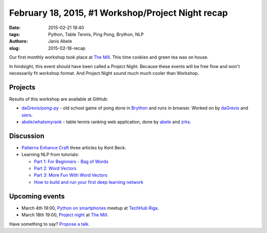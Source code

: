 February 18, 2015, #1 Workshop/Project Night recap
==================================================
:date: 2015-02-21 18:40
:tags: Python, Table Tennis, Ping Pong, Brython, NLP
:authors: Janis Abele
:slug: 2015-02-18-recap

Our first monthly workshop took place at `The Mill`_. This time cookies and
green tea was on house.

In hindsight, this event should have been called a Project Night. Because these
events will be free flow and won't necessarily fit workshop format. And Project
Night sound much much cooler than Workshop.

Projects
--------

Results of this workshop are available at GitHub:

- `daGrevis/pong-py`_ - old school game of pong done in Brython_ and runs in
  browser. Worked on by `daGrevis`_ and `siers`_.
- `abele/whatsmyrank`_ - table tennis ranking web application, done by `abele`_
  and `zrks`_.

Discussion
----------
- `Patterns Enhance Craft`_ three articles by Kent Beck.
- Learning NLP from tutorials:

  - `Part 1: For Beginners - Bag of Words`_
  - `Part 2: Word Vectors`_
  - `Part 3: More Fun With Word Vectors`_
  - `How to build and run your first deep learning network`_

Upcoming events
---------------
- March 4th 19:00, `Python on smartphones`_ meetup at `TechHub Riga`_.
- March 18th 19:00, `Project night`_ at `The Mill`_.

Have something to say? `Propose a talk`_.

.. _The Mill: http://bit.ly/millriga
.. _daGrevis/pong-py: http://bit.ly/1EgfnsL
.. _Brython: http://bit.ly/1EgfZ1z
.. _daGrevis: http://bit.ly/1Egfuog
.. _siers: http://bit.ly/1EgfAfy
.. _abele/whatsmyrank: http://bit.ly/1EgeEYM
.. _abele: http://bit.ly/1EgfDIe
.. _zrks: http://bit.ly/1EgfJQ8
.. _Python on smartphones: http://bit.ly/pythonlv28
.. _TechHub Riga: http://bit.ly/techhub-riga
.. _propose a talk: http://bit.ly/pythonlv-c4s
.. _Project night: http://bit.ly/pn-2
.. _Patterns Enhance Craft: http://on.fb.me/1EgiZeg
.. _How to build and run your first deep learning network: http://oreil.ly/1EgkgSR
.. _`Part 1: For Beginners - Bag of Words`: http://bit.ly/1EgkCc3
.. _`Part 2: Word Vectors`: http://bit.ly/1EgkFES
.. _`Part 3: More Fun With Word Vectors`: http://bit.ly/1EgkERi
